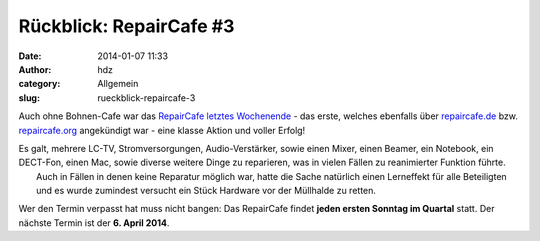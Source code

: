 Rückblick: RepairCafe #3
########################
:date: 2014-01-07 11:33
:author: hdz
:category: Allgemein
:slug: rueckblick-repaircafe-3

|pic2|\ Auch ohne Bohnen-Cafe war das `RepairCafe letztes Wochenende <http://shackspace.de/?p=4422>`__ - das erste, welches ebenfalls über \ `repaircafe.de <http://repaircafe.de>`__ bzw. `repaircafe.org <http://repaircafe.org>`__ angekündigt war - eine klasse Aktion und voller Erfolg!

| Es galt, mehrere LC-TV, Stromversorgungen, Audio-Verstärker, sowie einen Mixer, einen Beamer, ein Notebook, ein DECT-Fon, einen Mac, sowie diverse weitere Dinge zu reparieren, was in vielen Fällen zu reanimierter Funktion führte.
|  Auch in Fällen in denen keine Reparatur möglich war, hatte die Sache natürlich einen Lerneffekt für alle Beteiligten und es wurde zumindest versucht ein Stück Hardware vor der Müllhalde zu retten.

Wer den Termin verpasst hat muss nicht bangen: Das RepairCafe findet
**jeden ersten Sonntag im Quartal** statt. Der nächste Termin ist der
**6. April 2014**.

.. |pic2| image:: http://shackspace.de/wp-content/uploads/2013/12/pic2-300x202.png
   :target: http://shackspace.de/wp-content/uploads/2013/12/pic2.png


